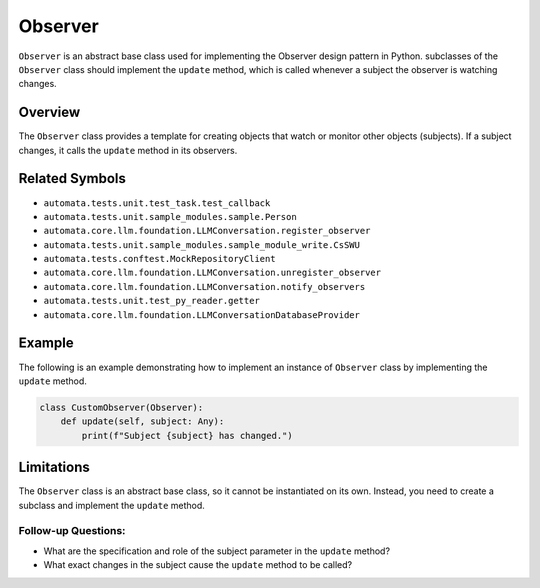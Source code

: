 Observer
========

``Observer`` is an abstract base class used for implementing the
Observer design pattern in Python. subclasses of the ``Observer`` class
should implement the ``update`` method, which is called whenever a
subject the observer is watching changes.

Overview
--------

The ``Observer`` class provides a template for creating objects that
watch or monitor other objects (subjects). If a subject changes, it
calls the ``update`` method in its observers.

Related Symbols
---------------

-  ``automata.tests.unit.test_task.test_callback``
-  ``automata.tests.unit.sample_modules.sample.Person``
-  ``automata.core.llm.foundation.LLMConversation.register_observer``
-  ``automata.tests.unit.sample_modules.sample_module_write.CsSWU``
-  ``automata.tests.conftest.MockRepositoryClient``
-  ``automata.core.llm.foundation.LLMConversation.unregister_observer``
-  ``automata.core.llm.foundation.LLMConversation.notify_observers``
-  ``automata.tests.unit.test_py_reader.getter``
-  ``automata.core.llm.foundation.LLMConversationDatabaseProvider``

Example
-------

The following is an example demonstrating how to implement an instance
of ``Observer`` class by implementing the ``update`` method.

.. code:: python

   class CustomObserver(Observer):
       def update(self, subject: Any):
           print(f"Subject {subject} has changed.")

Limitations
-----------

The ``Observer`` class is an abstract base class, so it cannot be
instantiated on its own. Instead, you need to create a subclass and
implement the ``update`` method.

Follow-up Questions:
~~~~~~~~~~~~~~~~~~~~

-  What are the specification and role of the subject parameter in the
   ``update`` method?
-  What exact changes in the subject cause the ``update`` method to be
   called?
